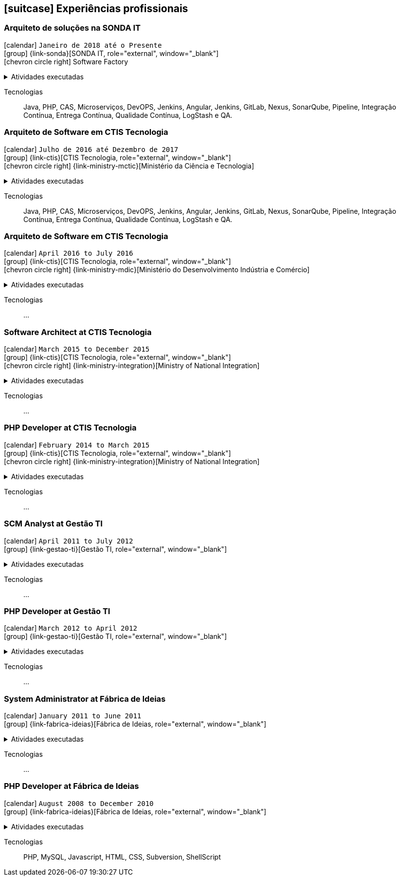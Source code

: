 [[professional-experience]]

ifdef::backend-html5[]
== icon:suitcase[] Experiências profissionais
endif::[]

ifdef::backend-pdf[]
== Experiências profissionais
endif::[]


=== Arquiteto de soluções na SONDA IT

icon:calendar[title="Período"] `Janeiro de 2018 até o Presente` +
icon:group[title="Empregador"] {link-sonda}[SONDA IT, role="external", window="_blank"] +
icon:chevron-circle-right[title="Cliente"] Software Factory

ifdef::backend-html5[]
.Atividades executadas
[%collapsible]
====
endif::[]
- Criação de infraestrutura como código utilizando o Terraform e CloudFormation para implantação de soluções utilizadas por todos os clientes da Fábrica de Software;
- Implantação e configuração de ferramentas de integração e entrega contínua em ambiente empresarial (Jenkins, SonarQube, Sonatype Nexus, Gitlab, etc.);
- Análise, implantação e configuração de elementos para implantação de balanceamento de carga e escalabilidade em ferramentas de integração/entregra contínua e aplicações utilizando proxy reverso (HAProxy) e programaticamente, utilizando suas APIs.
- Implementação e implantação da automatização de configurações e propriedades em ferramentas utilizando Apache Groovy;
- Implantação do conceito de núvem privada para orquestração de recursos sob demanda;
- Implantação de nuvens privadas e aplicações utilizando infraestrutura como código (IaC), com Ansible, Fabric e Docker Compose;
- Composição de ambientes de integração/entrega contínua em ambientes distribuídos geograficamente;
- Definição de processos de integração/entrega contínua de aplicações, bem como definições de requisitos mínimos de segurança e qualidade em aplicações;
- Orquestração do processo de integração/entrega contínua utilizando ferramentas (Jenkins, SonarQube, Sonatype Nexus, Gitlab, etc.);
- Implantação da automatização de testes unitários(JUnit,PHPUnit, Karma, Jasmine), funcionais(Cucumber, Codeception, Behat, Cucumberjs) e de carga(JMeter) em aplicações empresariais;
- Projeto e implantação de soluções baseadas em núvem utilizando os provedores Amazon Web Services e Microsoft Azure;
ifdef::backend-html5[]
====
endif::[]

Tecnologias:: Java, PHP, CAS, Microserviços, DevOPS, Jenkins, Angular, Jenkins, GitLab, Nexus, SonarQube, Pipeline, Integração Contínua, Entrega Contínua, Qualidade Contínua, LogStash e QA.

=== Arquiteto de Software em CTIS Tecnologia

icon:calendar[title="Período"] `Julho de 2016 até Dezembro de 2017` +
icon:group[title="Empregador"] {link-ctis}[CTIS Tecnologia, role="external", window="_blank"] +
icon:chevron-circle-right[title="Cliente"] {link-ministry-mctic}[Ministério da Ciência e Tecnologia]

ifdef::backend-html5[]
.Atividades executadas
[%collapsible]
====
endif::[]
- Desenvolvimento e manutenção de uma arquitetura arquitetura com microserviços;
- Implantação das ferramentas para orientar a implantação da filosofia DevOps no órgão;
- Análise dos logs dos microserviços, bem como a criação de gatilhos da stack de automação utilizando o LogStash;
- Monitoramento dos microserviços utilizando o Prometheus;
- Criação de pipelines de integração/entrega/qualidade contínua em projetos Java(JEE), Angular.js e PHP;
- Criação de containers Docker para orquestrão dos microserviços;
- Implantação do balanceamento de carga e alta disponibilidade com o HaProxy;
- Implementação da implantação automatizada dos microserviços utilizando o Ansible;
ifdef::backend-html5[]
====
endif::[]

Tecnologias:: Java, PHP, CAS, Microserviços, DevOPS, Jenkins, Angular, Jenkins, GitLab, Nexus, SonarQube, Pipeline, Integração Contínua, Entrega Contínua, Qualidade Contínua, LogStash e QA.

=== Arquiteto de Software em CTIS Tecnologia

icon:calendar[title="Período"] `April 2016 to July 2016` +
icon:group[title="Empregador"] {link-ctis}[CTIS Tecnologia, role="external", window="_blank"] +
icon:chevron-circle-right[title="Cliente"] {link-ministry-mdic}[Ministério do Desenvolvimento Indústria e Comércio]

ifdef::backend-html5[]
.Atividades executadas
[%collapsible]
====
endif::[]
- Desenvolvimento e manutenção de uma arquitetura orientada a serviços (SOA);
- Architectural implementation of systems using Phalcon PHP, Symfony and Laravel;
- DAO component Implementation for reuse in all architetures;
- Development of AngularJS based architecture;
- Architectural documentation of the systems delivered with the established architecture;
- Deployment system documentation ;
- Maintaining and creation of jobs in the Jenkins, continuous integration tool;
- Establish minimum security policies for applications developed that use the architecture;
- Quality policy creation to be evaluated by static analiser;
- Maintenance and monitoring of quality standard policies of the software developed using the Sonarqube;
- Releases Maintenance and Snapshots using Sonatype Nexus.
- Creating proof of concept using the architecture created by using containers.
ifdef::backend-html5[]
====
endif::[]

Tecnologias:: ...

=== Software Architect at CTIS Tecnologia

icon:calendar[title="Período"] `March 2015 to December 2015` +
icon:group[title="Empregador"] {link-ctis}[CTIS Tecnologia, role="external", window="_blank"] +
icon:chevron-circle-right[title="Cliente"] {link-ministry-integration}[Ministry of National Integration]

ifdef::backend-html5[]
.Atividades executadas
[%collapsible]
====
endif::[]
- Desenvolvimento e manutenção de arquiteturas orientadas a serviços (SOA);
- Development of two bases for the backend. One using PHP, with the help of the Laravel framework, and other using Java, with the Spring framework;
- Development of AngularJS based frontend architecture;
- Scaffold tool creation to rapid development of features;
- Architectural documentation of the systems delivered with the established architecture;
- Deployment system documentation ;
- Maintaining and creating jobs in the Jenkins, continuous integration tool;
ifdef::backend-html5[]
====
endif::[]

Tecnologias:: ...

=== PHP Developer at CTIS Tecnologia

icon:calendar[title="Período"] `February 2014 to March 2015` +
icon:group[title="Empregador"] {link-ctis}[CTIS Tecnologia, role="external", window="_blank"] +
icon:chevron-circle-right[title="Cliente"] {link-ministry-integration}[Ministry of National Integration]

ifdef::backend-html5[]
.Atividades executadas
[%collapsible]
====
endif::[]
- Development and maintenance of softwares developed using PHP, with the Zend, Symfony and Laravel frameworks, and MySQL, PostgreSQL and Oracle Databases; 
- Frontend development using HTML, Javascript (JQuery) and CSS.
ifdef::backend-html5[]
====
endif::[]

Tecnologias:: ...

=== SCM Analyst at Gestão TI

icon:calendar[title="Período"] `April 2011 to July 2012` +
icon:group[title="Empregador"] {link-gestao-ti}[Gestão TI, role="external", window="_blank"] +

ifdef::backend-html5[]
.Atividades executadas
[%collapsible]
====
endif::[]
- Maintenance and management of application servers;
- Version management of generated artifacts; 
- Delivery of developed products;
- Creation of application security policies;
- Maintenance of products baselines, branches and tags.
ifdef::backend-html5[]
====
endif::[]

Tecnologias:: ...

=== PHP Developer at Gestão TI

icon:calendar[title="Período"] `March 2012 to April 2012` +
icon:group[title="Empregador"] {link-gestao-ti}[Gestão TI, role="external", window="_blank"] +

ifdef::backend-html5[]
.Atividades executadas
[%collapsible]
====
endif::[]
- Development and maintenance of softwares developed using PHP and SQL Server; 
- Development of frontend using HTML, Javascript (JQuery) and CSS; 
- Migration from legacy ASP softwares to PHP.
ifdef::backend-html5[]
====
endif::[]

Tecnologias:: ...

=== System Administrator at Fábrica de Ideias

icon:calendar[title="Período"] `January 2011 to June 2011` +
icon:group[title="Empregador"] {link-fabrica-ideias}[Fábrica de Ideias, role="external", window="_blank"] +

ifdef::backend-html5[]
.Atividades executadas
[%collapsible]
====
endif::[]
- Administration of 20 company servers;
- Maintenance of application servers using the Apache HTTPd for backend, and Lighttpd for frontend;
- Maintenance of server databases in clustered environment, ensuring high service availability;
- Maintenance of reverse proxy server using Squid ;
- SVN server administration;
- Monitoring servers and services using Zabbix.
ifdef::backend-html5[]
====
endif::[]

Tecnologias:: ...

=== PHP Developer at Fábrica de Ideias

icon:calendar[title="Período"] `August 2008 to December 2010` +
icon:group[title="Empregador"] {link-fabrica-ideias}[Fábrica de Ideias, role="external", window="_blank"] +

ifdef::backend-html5[]
.Atividades executadas
[%collapsible]
====
endif::[]
- Development and maintenance of solutions developed using PHP and MySQL;
- Development of frontend using HTML, Javascript (JQuery) and CSS;
- Creation of an tool for marking areas in images to OCR. The markings are made using Python and wxWidgets, to ensure interoperability of the application;
- Creation of an handmade Load Balance to garantee the high avaliability of services in operation;
- Use of subversion for versioning releases of the software developed.
ifdef::backend-html5[]
====
endif::[]

Tecnologias:: PHP, MySQL, Javascript, HTML, CSS, Subversion, ShellScript 